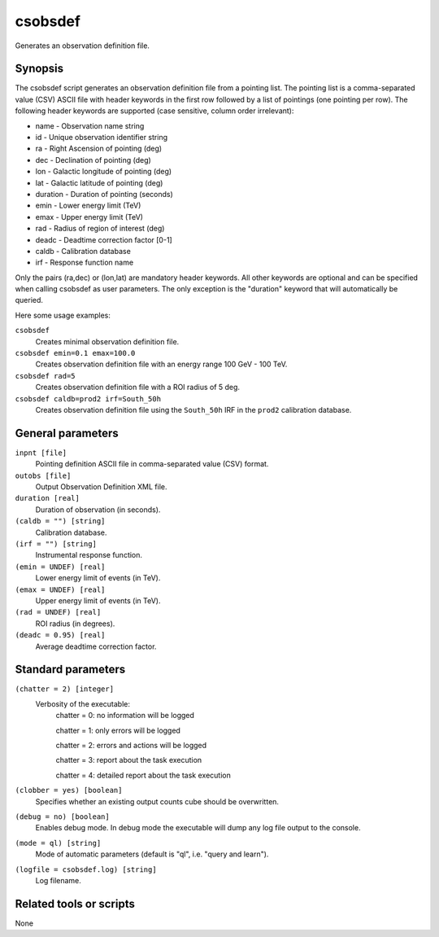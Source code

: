 .. _csobsdef:

csobsdef
========

Generates an observation definition file.


Synopsis
--------

The csobsdef script generates an observation definition file from
a pointing list. The pointing list is a comma-separated value (CSV)
ASCII file with header keywords in the first row followed by a list
of pointings (one pointing per row). The following header keywords
are supported (case sensitive, column order irrelevant):
    
* name     - Observation name string
* id       - Unique observation identifier string
* ra       - Right Ascension of pointing (deg)
* dec      - Declination of pointing (deg)
* lon      - Galactic longitude of pointing (deg)
* lat      - Galactic latitude of pointing (deg)
* duration - Duration of pointing (seconds)
* emin     - Lower energy limit (TeV)
* emax     - Upper energy limit (TeV)
* rad      - Radius of region of interest (deg)
* deadc    - Deadtime correction factor [0-1]
* caldb    - Calibration database
* irf      - Response function name
            
Only the pairs (ra,dec) or (lon,lat) are mandatory header keywords.
All other keywords are optional and can be specified when calling
csobsdef as user parameters. The only exception is the "duration"
keyword that will automatically be queried.
    
Here some usage examples:
    
``csobsdef``
      Creates minimal observation definition file.

``csobsdef emin=0.1 emax=100.0``
      Creates observation definition file with an energy range 100 GeV - 100 TeV.

``csobsdef rad=5``
      Creates observation definition file with a ROI radius of 5 deg.

``csobsdef caldb=prod2 irf=South_50h``
      Creates observation definition file using the ``South_50h`` IRF in the
      ``prod2`` calibration database.


General parameters
------------------

``inpnt [file]``
    Pointing definition ASCII file in comma-separated value (CSV) format.

``outobs [file]``
    Output Observation Definition XML file.

``duration [real]``
    Duration of observation (in seconds).

``(caldb = "") [string]``
    Calibration database.
 	 	 
``(irf = "") [string]``
    Instrumental response function.

``(emin = UNDEF) [real]``
    Lower energy limit of events (in TeV).
 	 	 
``(emax = UNDEF) [real]``
    Upper energy limit of events (in TeV).
 	 	 
``(rad = UNDEF) [real]``
    ROI radius (in degrees).

``(deadc = 0.95) [real]``
    Average deadtime correction factor.
 	 	 

Standard parameters
-------------------

``(chatter = 2) [integer]``
    Verbosity of the executable:
     chatter = 0: no information will be logged
     
     chatter = 1: only errors will be logged
     
     chatter = 2: errors and actions will be logged
     
     chatter = 3: report about the task execution
     
     chatter = 4: detailed report about the task execution
 	 	 
``(clobber = yes) [boolean]``
    Specifies whether an existing output counts cube should be overwritten.
 	 	 
``(debug = no) [boolean]``
    Enables debug mode. In debug mode the executable will dump any log file output to the console.
 	 	 
``(mode = ql) [string]``
    Mode of automatic parameters (default is "ql", i.e. "query and learn").

``(logfile = csobsdef.log) [string]``
    Log filename.


Related tools or scripts
------------------------

None
